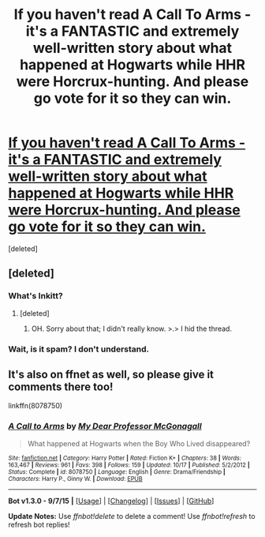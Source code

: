 #+TITLE: If you haven't read A Call To Arms - it's a FANTASTIC and extremely well-written story about what happened at Hogwarts while HHR were Horcrux-hunting. And please go vote for it so they can win.

* [[http://www.inkitt.com/stories/36603/][If you haven't read A Call To Arms - it's a FANTASTIC and extremely well-written story about what happened at Hogwarts while HHR were Horcrux-hunting. And please go vote for it so they can win.]]
:PROPERTIES:
:Score: 0
:DateUnix: 1450978381.0
:DateShort: 2015-Dec-24
:FlairText: Promotion
:END:
[deleted]


** [deleted]
:PROPERTIES:
:Score: 4
:DateUnix: 1450992196.0
:DateShort: 2015-Dec-25
:END:

*** What's Inkitt?
:PROPERTIES:
:Score: 3
:DateUnix: 1450992802.0
:DateShort: 2015-Dec-25
:END:

**** [deleted]
:PROPERTIES:
:Score: 4
:DateUnix: 1450993017.0
:DateShort: 2015-Dec-25
:END:

***** OH. Sorry about that; I didn't really know. >.> I hid the thread.
:PROPERTIES:
:Author: MizukiYumeko
:Score: 1
:DateUnix: 1451019254.0
:DateShort: 2015-Dec-25
:END:


*** Wait, is it spam? I don't understand.
:PROPERTIES:
:Author: MizukiYumeko
:Score: 1
:DateUnix: 1451019203.0
:DateShort: 2015-Dec-25
:END:


** It's also on ffnet as well, so please give it comments there too!

linkffn(8078750)
:PROPERTIES:
:Author: MizukiYumeko
:Score: 0
:DateUnix: 1450978487.0
:DateShort: 2015-Dec-24
:END:

*** [[http://www.fanfiction.net/s/8078750/1/][*/A Call to Arms/*]] by [[https://www.fanfiction.net/u/2814689/My-Dear-Professor-McGonagall][/My Dear Professor McGonagall/]]

#+begin_quote
  What happened at Hogwarts when the Boy Who Lived disappeared?
#+end_quote

^{/Site/: [[http://www.fanfiction.net/][fanfiction.net]] *|* /Category/: Harry Potter *|* /Rated/: Fiction K+ *|* /Chapters/: 38 *|* /Words/: 163,467 *|* /Reviews/: 961 *|* /Favs/: 398 *|* /Follows/: 159 *|* /Updated/: 10/17 *|* /Published/: 5/2/2012 *|* /Status/: Complete *|* /id/: 8078750 *|* /Language/: English *|* /Genre/: Drama/Friendship *|* /Characters/: Harry P., Ginny W. *|* /Download/: [[http://www.p0ody-files.com/ff_to_ebook/mobile/makeEpub.php?id=8078750][EPUB]]}

--------------

*Bot v1.3.0 - 9/7/15* *|* [[[https://github.com/tusing/reddit-ffn-bot/wiki/Usage][Usage]]] | [[[https://github.com/tusing/reddit-ffn-bot/wiki/Changelog][Changelog]]] | [[[https://github.com/tusing/reddit-ffn-bot/issues/][Issues]]] | [[[https://github.com/tusing/reddit-ffn-bot/][GitHub]]]

*Update Notes:* Use /ffnbot!delete/ to delete a comment! Use /ffnbot!refresh/ to refresh bot replies!
:PROPERTIES:
:Author: FanfictionBot
:Score: 1
:DateUnix: 1450978531.0
:DateShort: 2015-Dec-24
:END:

